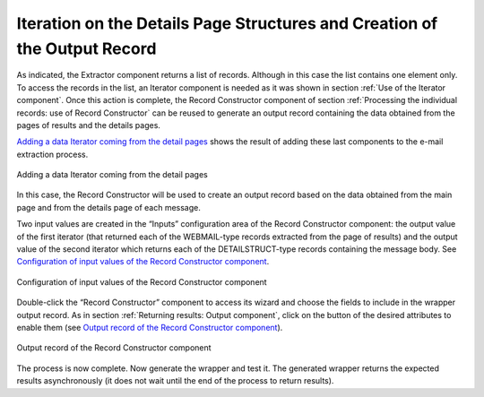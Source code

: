 ==========================================================================
Iteration on the Details Page Structures and Creation of the Output Record
==========================================================================

As indicated, the Extractor component returns a list of records.
Although in this case the list contains one element only. To access the
records in the list, an Iterator component is needed as it was shown in
section :ref:`Use of the Iterator component`. Once this action is complete,
the Record Constructor component of section :ref:`Processing the individual
records: use of Record Constructor` can be reused to generate an output
record containing the data obtained from the pages of results and the
details pages.



`Adding a data Iterator coming from the detail pages`_ shows the result
of adding these last components to the e-mail extraction process.



.. figure:: DenodoITPilot.GenerationEnvironment-102.png
   :align: center
   :alt: Adding a data Iterator coming from the detail pages
   :name: Adding a data Iterator coming from the detail pages

   Adding a data Iterator coming from the detail pages



In this case, the Record Constructor will be used to create an output
record based on the data obtained from the main page and from the
details page of each message.



Two input values are created in the “Inputs” configuration area of the
Record Constructor component: the output value of the first iterator
(that returned each of the WEBMAIL-type records extracted from the page
of results) and the output value of the second iterator which returns
each of the DETAILSTRUCT-type records containing the message body. See
`Configuration of input values of the Record Constructor component`_.



.. figure:: DenodoITPilot.GenerationEnvironment-103.png
   :align: center
   :alt: Configuration of input values of the Record Constructor component
   :name: Configuration of input values of the Record Constructor component

   Configuration of input values of the Record Constructor component



Double-click the “Record Constructor” component to access its wizard
and choose the fields to include in the wrapper output record. As in
section :ref:`Returning results: Output component`, click on the |image2|
button of the desired attributes to enable them (see `Output record of
the Record Constructor component`_).



.. figure:: DenodoITPilot.GenerationEnvironment-105.png
   :align: center
   :alt: Output record of the Record Constructor component
   :name: Output record of the Record Constructor component

   Output record of the Record Constructor component

The process is now complete. Now generate the wrapper and test it. The
generated wrapper returns the expected results asynchronously (it does
not wait until the end of the process to return results).


.. |image2| image:: DenodoITPilot.GenerationEnvironment-104.png

